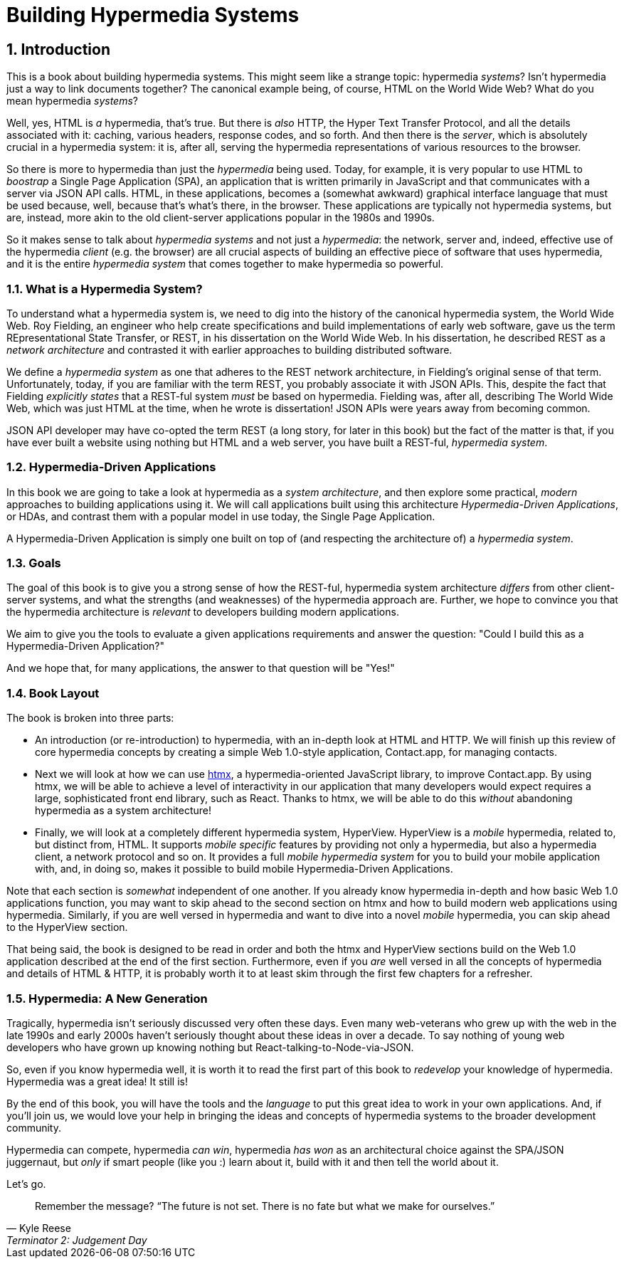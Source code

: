 = Building Hypermedia Systems
:sectnums:
:figure-caption: Figure {chapter}.
:listing-caption: Listing {chapter}.
:table-caption: Table {chapter}.
:sectnumoffset: 0
// line above:  :sectnumoffset: 0  (chapter# minus 1)
:leveloffset: 1
:sourcedir: ../code/src
:source-language:

= Introduction

This is a book about building hypermedia systems.  This might seem like a strange topic: hypermedia _systems_?  Isn't
hypermedia just a way to link documents together?  The canonical example being, of course, HTML on the World Wide Web?
What do you mean hypermedia _systems_?

Well, yes, HTML is _a_ hypermedia, that's true.  But there is _also_ HTTP, the Hyper Text Transfer Protocol, and all
the details associated with it: caching, various headers, response codes, and so forth.  And then there is the
_server_, which is absolutely crucial in a hypermedia system: it is, after all, serving the hypermedia representations
of various resources to the browser.

So there is more to hypermedia than just the _hypermedia_ being used.  Today, for example, it is very popular to use
HTML to _boostrap_ a Single Page Application (SPA), an application that is written primarily in JavaScript and that
communicates with a server via JSON API calls.  HTML, in these applications, becomes a (somewhat awkward) graphical
interface language that must be used because, well, because that's what's there, in the browser.  These applications
are typically not hypermedia systems, but are, instead, more akin to the old client-server applications popular in the
1980s and 1990s.

So it makes sense to talk about _hypermedia systems_ and not just a _hypermedia_: the network, server and, indeed, effective
 use of the hypermedia _client_ (e.g. the browser) are all crucial aspects of building an effective piece of software that
uses hypermedia, and it is the entire _hypermedia system_ that comes together to make hypermedia so powerful.

== What is a Hypermedia System?

To understand what a hypermedia system is, we need to dig into the history of the canonical hypermedia system, the
World Wide Web.  Roy Fielding, an engineer who help create specifications and build implementations of early web
software, gave us the term REpresentational State Transfer, or REST, in his dissertation on the World Wide Web.  In
his dissertation, he described REST as a _network architecture_ and contrasted it with earlier approaches to building
distributed software.

We define a _hypermedia system_ as one that adheres to the REST network architecture, in Fielding's original sense of
that term. Unfortunately, today, if you are familiar with the term REST, you probably associate it with JSON APIs.  This,
despite the fact that Fielding _explicitly states_ that a REST-ful system _must_ be based on hypermedia.  Fielding was,
after all, describing The World Wide Web, which was just HTML at the time, when he wrote is dissertation!  JSON APIs were
years away from becoming common.

JSON API developer may have co-opted the term REST (a long story, for later in this book) but the fact of the matter is
that, if you have ever built a website using nothing but HTML and a web server, you have built a REST-ful, _hypermedia
system_.

== Hypermedia-Driven Applications

In this book we are going to take a look at hypermedia as a _system architecture_, and then explore some practical,
_modern_ approaches to building applications using it.  We will call applications built using this architecture
_Hypermedia-Driven Applications_, or HDAs, and contrast them with a popular model in use today, the Single Page Application.

A Hypermedia-Driven Application is simply one built on top of (and respecting the architecture of) a _hypermedia system_.

== Goals

The goal of this book is to give you a strong sense of how the REST-ful, hypermedia system architecture _differs_ from
other client-server systems, and what the strengths (and weaknesses) of the hypermedia approach are.  Further, we hope
to convince you that the hypermedia architecture is _relevant_ to developers building modern applications.

We aim to give you the tools to evaluate a given applications requirements and answer the question: "Could I build this as a
Hypermedia-Driven Application?"

And we hope that, for many applications, the answer to that question will be "Yes!"

== Book Layout

The book is broken into three parts:

* An introduction (or re-introduction) to hypermedia, with an in-depth look at HTML and HTTP.  We will finish up this
  review of core hypermedia concepts by creating a simple Web 1.0-style application, Contact.app, for managing contacts.

* Next we will look at how we can use https://htmx.org[htmx], a hypermedia-oriented JavaScript library, to improve
  Contact.app.  By using htmx, we will be able to achieve a level of interactivity in our application that many developers
  would expect requires a large, sophisticated front end library, such as React.  Thanks to htmx, we will be able to do
  this _without_ abandoning hypermedia as a system architecture!

* Finally, we will look at a completely different hypermedia system, HyperView.  HyperView is a _mobile_ hypermedia, related
  to, but distinct from, HTML.  It supports _mobile specific_ features by providing not only a hypermedia, but also a
  hypermedia client, a network protocol and so on.  It provides a full _mobile hypermedia system_ for you to build
  your mobile application with, and, in doing so, makes it possible to build mobile Hypermedia-Driven Applications.

Note that each section is _somewhat_ independent of one another.  If you already know hypermedia in-depth and how basic Web
1.0 applications function, you may want to skip ahead to the second section on htmx and how to build modern web applications
using hypermedia.  Similarly, if you are well versed in hypermedia and want to dive into a novel _mobile_ hypermedia,
you can skip ahead to the HyperView section.

That being said, the book is designed to be read in order and both the htmx and HyperView sections build on the Web 1.0
application described at the end of the first section.  Furthermore, even if you _are_ well versed in all the concepts
of hypermedia and details of HTML & HTTP, it is probably worth it to at least skim through the first few chapters for
a refresher.

== Hypermedia: A New Generation

Tragically, hypermedia isn't seriously discussed very often these days.  Even many web-veterans who grew up with the web
in the late 1990s and early 2000s haven't seriously thought about these ideas in over a decade.  To say nothing of
young web developers who have grown up knowing nothing but React-talking-to-Node-via-JSON.

So, even if you know hypermedia well, it is worth it to read the first part of this book to _redevelop_ your knowledge
of hypermedia.  Hypermedia was a great idea!  It still is!

By the end of this book, you will have the tools and the _language_ to put this great idea to work in your own
applications.  And, if you'll join us, we would love your help in bringing the ideas and concepts of hypermedia systems
to the broader development community.

Hypermedia can compete, hypermedia _can win_, hypermedia _has won_ as an architectural choice against the SPA/JSON
juggernaut, but _only_ if smart people (like you :) learn about it, build with it and then tell the world about it.

Let's go.

[quote, Kyle Reese, Terminator 2: Judgement Day]
____
Remember the message? “The future is not set. There is no fate but what we make for ourselves.”
____